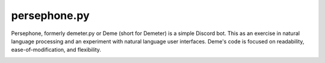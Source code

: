 persephone.py
==========

Persephone, formerly demeter.py or Deme (short for Demeter) is a simple Discord bot. This as an exercise in natural language processing and an experiment with natural language user interfaces. Deme's code is focused on readability, ease-of-modification, and flexibility. 

.. image:: https://github.com/deepspaceghost/demeter.py/actions/workflows/simple_conin.yml/badge.svg
    :target: https://github.com/deepspaceghost/demeter.py/actions/workflows/simple_conin.yml

.. image:: https://discord.com/api/guilds/828099149727399956/embed.png
    :target: https://discord.gg/RfjrhYSpTD
    :alt: Discord server invite
